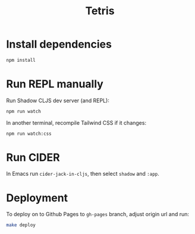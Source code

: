 #+TITLE: Tetris

* Install dependencies

#+begin_src sh
npm install
#+end_src

* Run REPL manually

Run Shadow CLJS dev server (and REPL):

#+begin_src sh
npm run watch
#+end_src

In another terminal, recompile Tailwind CSS if it changes:

#+begin_src sh
npm run watch:css
#+end_src

* Run CIDER

In Emacs run =cider-jack-in-cljs=, then select =shadow= and =:app=.

* Deployment

To deploy on to Github Pages to =gh-pages= branch, adjust origin url
and run:

#+begin_src sh
make deploy
#+end_src
